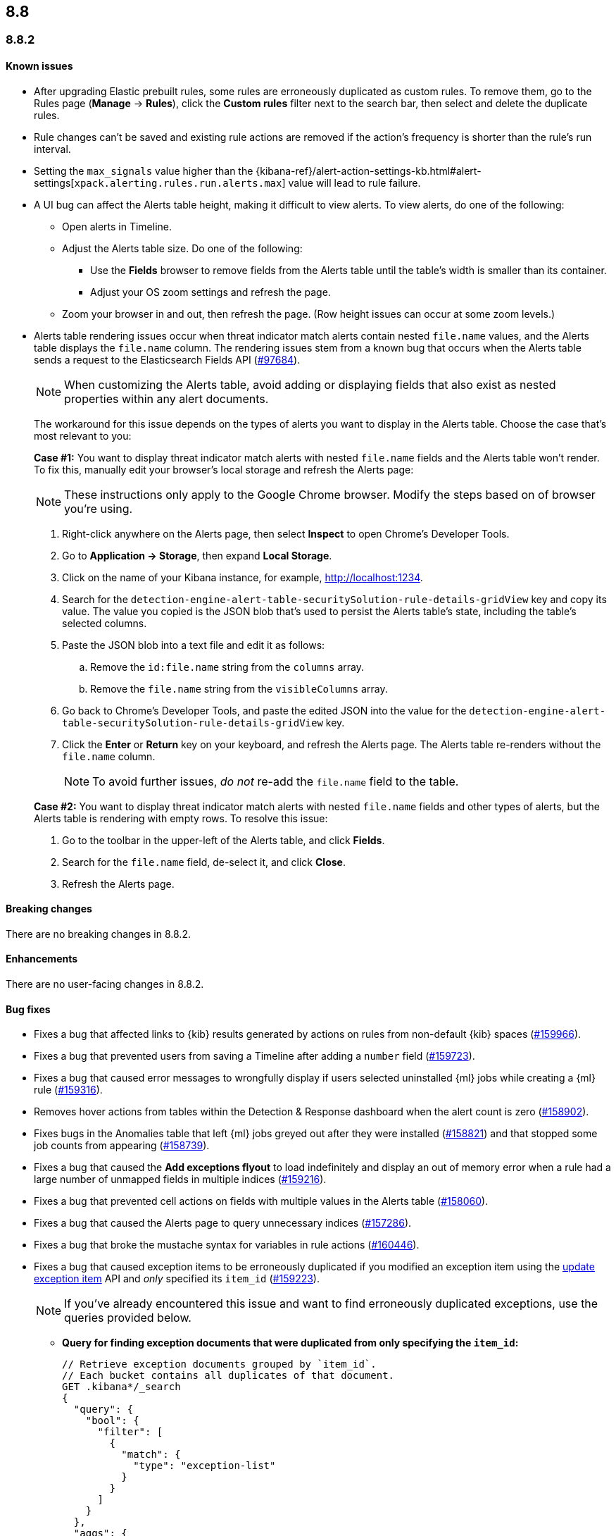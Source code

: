 [[release-notes-header-8.8.0]]
== 8.8

[discrete]
[[release-notes-8.8.2]]
=== 8.8.2

[discrete]
[[known-issue-8.8.2]]
==== Known issues
* After upgrading Elastic prebuilt rules, some rules are erroneously duplicated as custom rules. To remove them, go to the Rules page (**Manage** -> **Rules**), click the **Custom rules** filter next to the search bar, then select and delete the duplicate rules. 
* Rule changes can't be saved and existing rule actions are removed if the action's frequency is shorter than the rule's run interval.
* Setting the `max_signals` value higher than the {kibana-ref}/alert-action-settings-kb.html#alert-settings[`xpack.alerting.rules.run.alerts.max`] value will lead to rule failure.
* A UI bug can affect the Alerts table height, making it difficult to view alerts. To view alerts, do one of the following:

** Open alerts in Timeline. 
** Adjust the Alerts table size. Do one of the following:

*** Use the **Fields** browser to remove fields from the Alerts table until the table's width is smaller than its container. 
*** Adjust your OS zoom settings and refresh the page.

** Zoom your browser in and out, then refresh the page. (Row height issues can occur at some zoom levels.)
* Alerts table rendering issues occur when threat indicator match alerts contain nested `file.name` values, and the Alerts table displays the `file.name` column. The rendering issues stem from a known bug that occurs when the Alerts table sends a request to the Elasticsearch Fields API (https://github.com/elastic/elasticsearch/issues/97684[#97684]).
+
NOTE: When customizing the Alerts table, avoid adding or displaying fields that also exist as nested properties within any alert documents.

+
The workaround for this issue depends on the types of alerts you want to display in the Alerts table. Choose the case that's most relevant to you:

+
**Case #1:** You want to display threat indicator match alerts with nested `file.name` fields and the Alerts table won't render. To fix this, manually edit your browser's local storage and refresh the Alerts page:

+
NOTE: These instructions only apply to the Google Chrome browser. Modify the steps based on of browser you're using.
+

. Right-click anywhere on the Alerts page, then select *Inspect* to open Chrome's Developer Tools.
. Go to *Application -> Storage*, then expand *Local Storage*. 
. Click on the name of your Kibana instance, for example, http://localhost:1234. 
. Search for the `detection-engine-alert-table-securitySolution-rule-details-gridView` key and copy its value. The value you copied is the JSON blob that's used to persist the Alerts table's state, including the table's selected columns.
. Paste the JSON blob into a text file and edit it as follows: 
.. Remove the `id:file.name` string from the `columns` array.  
.. Remove the `file.name` string from the `visibleColumns` array. 
. Go back to Chrome's Developer Tools, and paste the edited JSON into the value for the `detection-engine-alert-table-securitySolution-rule-details-gridView` key.
. Click the *Enter* or *Return* key on your keyboard, and refresh the Alerts page. The Alerts table re-renders without the `file.name` column.
+
NOTE: To avoid further issues, _do not_ re-add the `file.name` field to the table.   

+
**Case #2:** You want to display threat indicator match alerts with nested `file.name` fields and other types of alerts, but the Alerts table is rendering with empty rows. To resolve this issue: 

. Go to the toolbar in the upper-left of the Alerts table, and click *Fields*. 
. Search for the `file.name` field, de-select it, and click *Close*.
. Refresh the Alerts page. 

[discrete]
[[breaking-changes-8.8.2]]
==== Breaking changes

//tag::breaking-changes[]
// NOTE: The breaking-changes tagged regions are reused in the Elastic Installation and Upgrade Guide. The pull attribute is defined within this snippet so it properly resolves in the output.
// THIS ALSO MEANS IF YOU USE LINKS HERE, THEY SHOULD BE FULL URLS WITH NO ATTRIBUTES

:pull: https://github.com/elastic/kibana/pull/

There are no breaking changes in 8.8.2.

//end::breaking-changes[]

[discrete]
[[enhancements-8.8.2]]
==== Enhancements
There are no user-facing changes in 8.8.2.

[discrete]
[[bug-fixes-8.8.2]]
==== Bug fixes 
* Fixes a bug that affected links to {kib} results generated by actions on rules from non-default {kib} spaces ({pull}159966[#159966]).
* Fixes a bug that prevented users from saving a Timeline after adding a `number` field ({pull}159723[#159723]).
* Fixes a bug that caused error messages to wrongfully display if users selected uninstalled {ml} jobs while creating a {ml} rule ({pull}159316[#159316]).
* Removes hover actions from tables within the Detection & Response dashboard when the alert count is zero ({pull}158902[#158902]).
* Fixes bugs in the Anomalies table that left {ml} jobs greyed out after they were installed ({pull}158821[#158821]) and that stopped some job counts from appearing ({pull}158739[#158739]).
* Fixes a bug that caused the **Add exceptions flyout** to load indefinitely and display an out of memory error when a rule had a large number of unmapped fields in multiple indices ({pull}159216[#159216]).
* Fixes a bug that prevented cell actions on fields with multiple values in the Alerts table ({pull}158060[#158060]).
* Fixes a bug that caused the Alerts page to query unnecessary indices ({pull}157286[#157286]).
* Fixes a bug that broke the mustache syntax for variables in rule actions ({pull}160446[#160446]).
* Fixes a bug that caused exception items to be erroneously duplicated if you modified an exception item using the <<exceptions-api-update-item,update exception item>> API and _only_ specified its `item_id` ({pull}159223[#159223]).
+
NOTE: If you've already encountered this issue and want to find erroneously duplicated exceptions, use the queries provided below.

** **Query for finding exception documents that were duplicated from only specifying the `item_id`:**
+
[source,kibana]
----------------------------------
// Retrieve exception documents grouped by `item_id`. 
// Each bucket contains all duplicates of that document.
GET .kibana*/_search
{
  "query": {
    "bool": {
      "filter": [
        {
          "match": {
            "type": "exception-list"
          }
        }
      ]
    }
  },
  "aggs": {
    "item_id_duplicates": {
      "terms": {
        "field": "exception-list.item_id",
        "min_doc_count": 2
      },
      "aggs": {
        "ids": {
          "top_hits": {
            "size": 100, // Increase this if you may have more duplicates.
            "_source": false
          }
        }
      }
    }
  },
  "size": 0
}
----------------------------------

** **Query for finding exception documents that were duplicated and have lost their `item_id` because their `id` was used to update them:**
+
[source,kibana]
----------------------------------
// Each item returned lost its `item_id`, which is expected to be present and unique.
GET .kibana*/_search
{
  "query": {
    "bool": {
      "filter": [
        {
          "term": {
            "exception-list.list_type": "item"
          }
        }
      ],
      "must_not": [
        {
          "exists": {
            "field": "exception-list.item_id"
          }
        }
      ]
    }
  }
}
----------------------------------


[discrete]
[[release-notes-8.8.1]]
=== 8.8.1

[discrete]
[[known-issue-8.8.1]]
==== Known issues
* After upgrading Elastic prebuilt rules, some rules are erroneously duplicated as custom rules. To remove them, go to the Rules page (**Manage** -> **Rules**), click the **Custom rules** filter next to the search bar, then select and delete the duplicate rules. 
* Rule changes can't be saved and existing rule actions are removed if the action's frequency is shorter than the rule's run interval.
* Setting the `max_signals` value higher than the {kibana-ref}/alert-action-settings-kb.html#alert-settings[`xpack.alerting.rules.run.alerts.max`] value will lead to rule failure.

* If you modify an exception item using the <<exceptions-api-update-item,update exception item>> API and _only_ specify its `item_id`, the exception item is erroneously duplicated. To avoid this issue, you can either:

** <<manage-exception,Update exception items>> through the {security-app} UI. 
** Specify an exception item's `item_id` _and_ its `id` when modifying an exception through the <<exceptions-api-update-item,update exception item>> API. 

+
If you've already encountered this issue and want to find erroneously duplicated exceptions, use the queries provided below.

** **Query for finding exception documents that were duplicated from only specifying the `item_id`:**
+
[source,kibana]
----------------------------------
// Retrieve exception documents grouped by `item_id`. 
// Each bucket contains all duplicates of that document.
GET .kibana*/_search
{
  "query": {
    "bool": {
      "filter": [
        {
          "match": {
            "type": "exception-list"
          }
        }
      ]
    }
  },
  "aggs": {
    "item_id_duplicates": {
      "terms": {
        "field": "exception-list.item_id",
        "min_doc_count": 2
      },
      "aggs": {
        "ids": {
          "top_hits": {
            "size": 100, // Increase this if you may have more duplicates.
            "_source": false
          }
        }
      }
    }
  },
  "size": 0
}
----------------------------------

** **Query for finding exception documents that were duplicated and have lost their `item_id` because their `id` was used to update them:**
+
[source,kibana]
----------------------------------
// Each item returned lost its `item_id`, which is expected to be present and unique.
GET .kibana*/_search
{
  "query": {
    "bool": {
      "filter": [
        {
          "term": {
            "exception-list.list_type": "item"
          }
        }
      ],
      "must_not": [
        {
          "exists": {
            "field": "exception-list.item_id"
          }
        }
      ]
    }
  }
}
----------------------------------

* A UI bug can affect the Alerts table height, making it difficult to view alerts. To view alerts, do one of the following:

** Open alerts in Timeline. 
** Adjust the Alerts table size. Do one of the following:

*** Use the **Fields** browser to remove fields from the Alerts table until the table's width is smaller than its container. 
*** Adjust your OS zoom settings and refresh the page.
*** Zoom your browser in and out, then refresh the page. (Row height issues can occur at some zoom levels.)

* Alerts table rendering issues occur when threat indicator match alerts contain nested `file.name` values, and the Alerts table displays the `file.name` column. The rendering issues stem from a known bug that occurs when the Alerts table sends a request to the Elasticsearch Fields API (https://github.com/elastic/elasticsearch/issues/97684[#97684]).
+
NOTE: When customizing the Alerts table, avoid adding or displaying fields that also exist as nested properties within any alert documents.

+
The workaround for this issue depends on the types of alerts you want to display in the Alerts table. Choose the case that's most relevant to you:

+
**Case #1:** You want to display threat indicator match alerts with nested `file.name` fields and the Alerts table won't render. To fix this, manually edit your browser's local storage and refresh the Alerts page:

+
NOTE: These instructions only apply to the Google Chrome browser. Modify the steps based on of browser you're using.
+

. Right-click anywhere on the Alerts page, then select *Inspect* to open Chrome's Developer Tools.
. Go to *Application -> Storage*, then expand *Local Storage*. 
. Click on the name of your Kibana instance, for example, http://localhost:1234. 
. Search for the `detection-engine-alert-table-securitySolution-rule-details-gridView` key and copy its value. The value you copied is the JSON blob that's used to persist the Alerts table's state, including the table's selected columns. 
. Paste the JSON blob into a text file and edit it as follows: 
.. Remove the `id:file.name` string from the `columns` array.  
.. Remove the `file.name` string from the `visibleColumns` array. 
. Go back to Chrome's Developer Tools, and paste the edited JSON into the value for the `detection-engine-alert-table-securitySolution-rule-details-gridView` key.
. Click the *Enter* or *Return* key on your keyboard, and refresh the Alerts page. The Alerts table re-renders without the `file.name` column.
+
NOTE: To avoid further issues, _do not_ re-add the `file.name` field to the table.   

+
**Case #2:** You want to display threat indicator match alerts with nested `file.name` fields and other types of alerts, but the Alerts table is rendering with empty rows. To resolve this issue: 

. Go to the toolbar in the upper-left of the Alerts table, and click *Fields*. 
. Search for the `file.name` field, de-select it, and click *Close*.
. Refresh the Alerts page. 

[discrete]
[[breaking-changes-8.8.1]]
==== Breaking changes

There are no breaking changes in 8.8.1.

[discrete]
[[features-8.8.1]]
==== New features

* Introduces the {kibana-ref}/gen-ai-action-type.html[Generative AI connector] and <<security-assistant,{elastic-sec} Assistant>> for {elastic-sec} ({pull}157228[#157228], {pull}156933[#156933]).

[discrete]
[[bug-fixes-8.8.1]]
==== Bug fixes 
* Fixes a bug that made field types appear as `unknown` within the **Fields** browser and when examining alert or event details ({pull}158594[#158594]).
* Fixes a bug that caused all field types in the **Fields** browser to appear as `unknown` ({pull}158594[#158594]).
* Fixes a bug that caused the **Add rule exception** flyout to load indefinitely when index fields couldn't be retrieved ({pull}158371[#158371]).
* Provides support for using field names with wildcards in rule queries ({pull}157981[#157981]).
* Fixes CSS style issues on the rule details page ({pull}157935[#157935]).
* Fixes a bug that caused the `A-Z` option to incorrectly display on Alerts table sorting menus ({pull}157653[#157653]).
* Allows users to scroll through long error messages on the rule details page ({pull}157271[#157271]).

[discrete]
[[release-notes-8.8.0]]
=== 8.8.0

To view a detailed summary of the latest features and enhancements, check out our {security-guide}/whats-new.html[release highlights].

[discrete]
[[known-issue-8.8.0]]
==== Known issues
* After upgrading Elastic prebuilt rules, some rules are erroneously duplicated as custom rules. To remove them, go to the Rules page (**Manage** -> **Rules**), click the **Custom rules** filter next to the search bar, then select and delete the duplicate rules. 
* Rule changes can't be saved and existing rule actions are removed if the action's frequency is shorter than the rule's run interval.
* Setting the `max_signals` value higher than the {kibana-ref}/alert-action-settings-kb.html#alert-settings[`xpack.alerting.rules.run.alerts.max`] value will lead to rule failure.
* {elastic-sec} 8.8 contains a bug that makes field types appear as `unknown` within the **Fields** browser and when examining alert or event details. This bug also causes timestamps to be incorrectly formatted in the Alerts table. To resolve this issue, upgrade to 8.8.1.
* All field types in the **Fields** browser appear as `unknown`.
* If you modify an exception item using the <<exceptions-api-update-item,update exception item>> API and _only_ specify its `item_id`, the exception item is erroneously duplicated. To avoid this issue, you can either:

** <<manage-exception,Update exception items>> through the {security-app} UI. 
** Specify an exception item's `item_id` _and_ its `id` when modifying an exception through the <<exceptions-api-update-item,update exception item>> API. 

+
If you've already encountered this issue and want to find erroneously duplicated exceptions, use the queries provided below.

** **Query for finding exception documents that were duplicated from only specifying the `item_id`:**
+
[source,kibana]
----------------------------------
// Retrieve exception documents grouped by `item_id`. 
// Each bucket contains all duplicates of that document.
GET .kibana*/_search
{
  "query": {
    "bool": {
      "filter": [
        {
          "match": {
            "type": "exception-list"
          }
        }
      ]
    }
  },
  "aggs": {
    "item_id_duplicates": {
      "terms": {
        "field": "exception-list.item_id",
        "min_doc_count": 2
      },
      "aggs": {
        "ids": {
          "top_hits": {
            "size": 100, // Increase this if you may have more duplicates.
            "_source": false
          }
        }
      }
    }
  },
  "size": 0
}
----------------------------------

** **Query for finding exception documents that were duplicated and have lost their `item_id` because their `id` was used to update them:**
+
[source,kibana]
----------------------------------
// Each item returned lost its `item_id`, which is expected to be present and unique.
GET .kibana*/_search
{
  "query": {
    "bool": {
      "filter": [
        {
          "term": {
            "exception-list.list_type": "item"
          }
        }
      ],
      "must_not": [
        {
          "exists": {
            "field": "exception-list.item_id"
          }
        }
      ]
    }
  }
}
----------------------------------

* A UI bug can affect the Alerts table height, making it difficult to view alerts. To view alerts, do one of the following:

** Open alerts in Timeline. 
** Adjust the Alerts table size. Do one of the following:

*** Use the **Fields** browser to remove fields from the Alerts table until the table's width is smaller than its container. 
*** Change your OS zoom settings and refresh the page.
*** Zoom your browser in and out, then refresh the page. (Row height issues can occur at some zoom levels.)

* Alerts table rendering issues occur when threat indicator match alerts contain nested `file.name` values, and the Alerts table displays the `file.name` column. The rendering issues stem from a known bug that occurs when the Alerts table sends a request to the Elasticsearch Fields API (https://github.com/elastic/elasticsearch/issues/97684[#97684]).
+
NOTE: When customizing the Alerts table, avoid adding or displaying fields that also exist as nested properties within any alert documents.

+
The workaround for this issue depends on the types of alerts you want to display in the Alerts table. Choose the case that's most relevant to you:

+
**Case #1:** You want to display threat indicator match alerts with nested `file.name` fields and the Alerts table won't render. To fix this, manually edit your browser's local storage and refresh the Alerts page:

+
NOTE: These instructions only apply to the Google Chrome browser. Modify the steps based on of browser you're using.
+

. Right-click anywhere on the Alerts page, then select *Inspect* to open Chrome's Developer Tools.
. Go to *Application -> Storage*, then expand *Local Storage*. 
. Click on the name of your Kibana instance, for example, http://localhost:1234. 
. Search for the `detection-engine-alert-table-securitySolution-rule-details-gridView` key and copy its value. The value you copied is the JSON blob that's used to persist the Alerts table's state, including the table's selected columns. 
. Paste the JSON blob into a text file and edit it as follows: 
.. Remove the `id:file.name` string from the `columns` array.  
.. Remove the `file.name` string from the `visibleColumns` array. 
. Go back to Chrome's Developer Tools, and paste the edited JSON into the value for the `detection-engine-alert-table-securitySolution-rule-details-gridView` key.
. Click the *Enter* or *Return* key on your keyboard, and refresh the Alerts page. The Alerts table re-renders without the `file.name` column.
+
NOTE: To avoid further issues, _do not_ re-add the `file.name` field to the table.   

+
**Case #2:** You want to display threat indicator match alerts with nested `file.name` fields and other types of alerts, but the Alerts table is rendering with empty rows. To resolve this issue: 

. Go to the toolbar in the upper-left of the Alerts table, and click *Fields*. 
. Search for the `file.name` field, de-select it, and click *Close*.
. Refresh the Alerts page. 

[discrete]
[[breaking-changes-8.8.0]]
==== Breaking changes

* The privileges for attaching alerts to cases have changed. Now, you need at least `Read` privileges for Security and `All` privileges for Cases ({pull}147985[#147985]).
* Adds conditional actions to the rules API. In {elastic-sec} 8.7 and earlier, action frequencies were set on a rule level by defining the `throttle` field. In 8.8 and later, action frequencies are set at the action level, and the `throttle` field is replaced by the `frequency` and `alert_filters` fields. The following APIs are affected:
** https://www.elastic.co/guide/en/security/8.8/rules-api-get.html[Get rule]
** https://www.elastic.co/guide/en/security/8.8/rules-api-find.html[Find rules]
** https://www.elastic.co/guide/en/security/8.8/rules-api-create.html#optional-actions-fields-rule-create[Create rule]
** https://www.elastic.co/guide/en/security/8.8/rules-api-update.html#optional-actions-fields-rule-update[Update rule]
** https://www.elastic.co/guide/en/security/8.8/bulk-actions-rules-api.html#optional-actions-fields-bulk-update[Bulk rule actions]

[discrete]
[[deprecations-8.8.0]]
==== Deprecations

* The rule level `throttle` field is deprecated in {elastic-sec} 8.8 and is scheduled for end of life in Q4 of 2024. In {elastic-sec} 8.8 and later, we strongly recommend using the action level `frequency` field to set frequencies for individual rule actions.

[discrete]
[[features-8.8.0]]
==== New features

* Introduces <<vuln-management-overview, Cloud native vulnerability management>>, which scans your cloud VMs for vulnerabilities, and adds a tab to the Findings page that displays vulnerabilities ({pull}154388[#154388], {pull}154873[#154873], {pull}155045[#155045]).
* Introduces <<d4c-overview, container workload protection>>, which allows you to monitor and protect your Kubernetes workloads.
* Adds a new response action that allows you to execute commands on a selected host ({pull}150202[#150202]).
* Adds the `kibana.alert.url` field to alert documents. This field provides a shareable URL for the alert ({pull}155069[#155069]).
* Adds the ability to duplicate a shared exception list ({pull}154991[#154991]).
* Allows Timeline notes to be deleted ({pull}154834[#154834]).
* Allows you to specify conditions for when rule actions should run ({pull}154680[#154680]).
* Adds the ability to snooze rule notifications from the Rules table, the rule details page, or the Actions tab when editing a rule ({pull}153083[#153083], {pull}155407[#155407], {pull}155612[#155612]).
* Adds controls to the Alerts page that allow you to customize which filters appear at the top of the page ({pull}152450[#152450]).

[discrete]
[[enhancements-8.8.0]]
==== Enhancements

* Renames the Notable Anomalies section in the Entity Analytics dashboard to Anomalies ({kibana-pull}155687[#155687]).
* Displays additional {ml} anomaly jobs on the Entity Analytics dashboard ({kibana-pull}155520[#155520]).
* Makes alert count links on the Entity Analytics dashboard navigate to the Alerts page instead of opening in Timeline ({kibana-pull}153372[#153372]).
* Updates the Data Quality dashboard to include a new tree map and storage size metrics for each index ({kibana-pull}155581[#155581]).
* Adds cloud infrastructure-related fields to the alert details flyout highlighted fields section ({kibana-pull}155247[#155247]).
* Allows you to specify how to handle alert suppression for alerts with missing fields ({kibana-pull}155055[#155055]).
* Gives users more control over how they receive alert notifications and lets them define conditions that must be met for a notification to occur ({kibana-pull}154526[#154526]).
* Adds a warning message to tell you when a rule has reached the maximum number of alerts limit ({kibana-pull}154112[#154112]).
* Updates how browser field descriptions are provided to {kib} ({kibana-pull}153498[#153498]).
* Enables multi-level grouping for alerts on the Alerts page, based on various fields ({kibana-pull}152862[#152862]).
* Adds links to the Detection & Response and Entity Analytics dashboards that jump to the Alerts page with filters enabled ({kibana-pull}152714[#152714]).
* Updates the visualizations throughout {elastic-sec} to Lens visualizations ({kibana-pull}150531[#150531]).
* Adds a *Share alert* link to the alert details flyout ({kibana-pull}148800[#148800]).
* Adds a warning message to the Rules page when a maintenance window is running ({kibana-pull}155386[#155386]).
* Adds a global search bar to the Detections and Response and Entity Analytics dashboards ({kibana-pull}156832[#156832]).
* Adds the "Investigate in timeline" inline action to alert counts on the Detections and Response and Entity Analytics dashboards ({kibana-pull}154299[#154299]).
* Session view: Makes the row representing the session leader remain visible when you scroll past it, and adds a button to this row that allows you to collapse child processes ({kibana-pull}154982[#154982]).
* Reduces Linux process event volume by about 50% by combining `fork`, `exec`, and `end` events when they occur around the same time (does not affect queries of this data) ({kibana-pull}153213[#153213]).
* Updates where the technical preview tags appear for host risk score features ({kibana-pull}156659[#156659], {kibana-pull}156514[#156514]).
* Allows you to use fully qualified domain names (FQDNs) for hosts. To learn how to set a host name format in {fleet}, refer to {fleet-guide}/agent-policy.html[Elastic Agent policies]. 

[discrete]
[[bug-fixes-8.8.0]]
==== Bug fixes

* Fixes a bug that interfered with the default time range when you opened an alert in Timeline ({pull}156884[#156884]).
* Fixes a bug that could cause the Alerts page to become unresponsive after entering an invalid query ({pull}156542[#156542]).
* Updates the colors used for entity analytic graphs to match those used for alert graphs ({pull}156383[#156383]).
* Fixes a bug that caused errors on the Data Quality dashboard when a `basePath` was configured ({pull}156233[#156233]).
* Fixes a bug that could cause problems when different users simultaneously edited a Timeline ({pull}155663[#155663]).
* Fixes a bug that could cause the wrong number of rules to appear in the modal for duplicating rules ({pull}155959[#155959]).
* Fixes a bug that could cause a blank option to appear in the Create rule exception form ({pull}155221[#155221]).
* Fixes issues that affected tags in the Add rule exception component of the Shared Exception Lists page ({pull}155219[#155219]).
* Fixes a bug that displayed an outdated count of affected rules on the Shared Exception Lists page ({pull}155108[#155108]).
* Improves performance for rendering indicator match alerts on the Alerts page ({pull}154821[#154821]).
* Fixes a bug that could affect alert prevalence counts on the Alerts page ({pull}154544[#154544]).
* Fixes a bug that could prevent you from using breadcrumbs to return to the Rules page ({pull}150322[#150322]).
* Fixes a bug that could prevent the *View all open alerts* button on the Detection and Response dashboard from applying the correct filters ({pull}156893[#156893]).
* Fixes several bugs related to session view and and Kubernetes dashboard ({pull}154982[#154982]).
* Fixes the delete index API so it only removes {elastic-sec} 7.x signals indices (`.siem-signals-<space-id>`), index templates, and ILMs and doesn't delete 8.x alert indices (`.alerts-security.alerts-<space-id>`).
